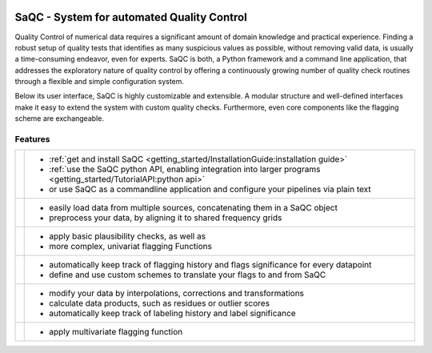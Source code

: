 

.. |ufzLogo| image:: /ressources/images/Representative/UFZLogo.jpg
   :width: 40 %
   :target: https://www.ufz.de/

.. |rdmLogo| image:: /ressources/images/Representative/RDMlogo.jpg
   :width: 18 %
   :target: https://www.ufz.de/index.php?de=45348
   :class: align-right

.. |sacRaw| image:: /ressources/images/Representative/RawData.png
    :height: 150 px
    :width: 288 px

.. |sacFlagged| image:: /ressources/images/Representative/DifferentFlags.png
    :height: 150 px
    :width: 288 px

.. |sacMV| image:: /ressources/images/Representative/MultivarSAC.png
    :height: 150 px
    :width: 288 px

.. |sacProc| image:: /ressources/images/Representative/ProcessingDrift.png
    :height: 150 px
    :width: 288 px

.. |pyLogo| image:: /ressources/images/Representative/pythonLogo.png
    :height: 108 px
    :width: 105 px

.. |csvConfig| image:: /ressources/images/Representative/csvConfig.png
    :height: 100 px
    :width: 176 px


.. |legendEXMPL| image:: /ressources/images/Representative/legendEXMPL.png
    :height: 100 px
    :width: 200


|ufzLogo| |rdmLogo|


===========================================
SaQC - System for automated Quality Control
===========================================


Quality Control of numerical data requires a significant amount of
domain knowledge and practical experience. Finding a robust setup of
quality tests that identifies as many suspicious values as possible, without
removing valid data, is usually a time-consuming endeavor,
even for experts. SaQC is both, a Python framework and a command line application, that
addresses the exploratory nature of quality control by offering a
continuously growing number of quality check routines through a flexible
and simple configuration system.


Below its user interface, SaQC is highly customizable and extensible.
A modular structure and well-defined interfaces make it easy to extend
the system with custom quality checks. Furthermore, even core components like
the flagging scheme are exchangeable.

--------
Features
--------

.. list-table::

    * - |pyLogo| |csvConfig|
      - * :ref:`get and install SaQC <getting_started/InstallationGuide:installation guide>`
        * :ref:`use the SaQC python API, enabling integration into larger programs <getting_started/TutorialAPI:python api>`
        * or use SaQC as a commandline application and configure your pipelines via plain text
    * - |sacRaw|
      - * easily load data from multiple sources, concatenating them in a SaQC object
        * preprocess your data, by aligning it to shared frequency grids
    * - |sacFlagged|
      - * apply basic plausibility checks, as well as
        * more complex, univariat flagging Functions
    * - |legendEXMPL|
      - * automatically keep track of flagging history and flags significance for every datapoint
        * define and use custom schemes to translate your flags to and from SaQC
    * - |sacProc|
      - * modify your data by interpolations, corrections and transformations
        * calculate data products, such as residues or outlier scores
        * automatically keep track of labeling history and label significance
    * - |sacMV|
      - * apply multivariate flagging function
